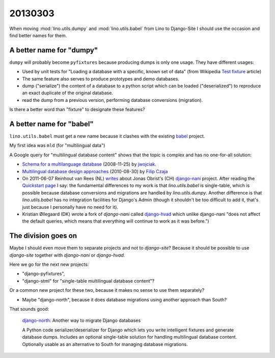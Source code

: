 20130303
========

When moving :mod:`lino.utils.dumpy` and
:mod:`lino.utils.babel` from Lino to Django-Site
I should use the occasion and find better names for them.


A better name for "dumpy" 
------------------------------------


``dumpy`` will probably become ``pyfixtures``
because producing dumps is only one usage.
They have different usages:
  
- Used by unit tests for 
  "Loading a database with a specific, known set of data" 
  (from Wikipedia `Test fixture 
  <http://en.wikipedia.org/wiki/Test_fixture>`_ article)
  
- The same feature also serves to produce prototypes and 
  demo databases.
  
- dump ("serialize") the content of a database to a python script
  which can be loaded ("deserialized") to reproduce an exact duplicate 
  of the original database.
  
- read the dump from a previous version, performing database 
  conversions (migration).
  
Is there a better word than "fixture" to designate these features?


A better name for "babel"
-------------------------

``lino.utils.babel``
must get a new name because it 
clashes with the existing 
`babel <http://pythonhosted.org/Babel/>`__ 
project.
  
My first idea was ``mld`` (for "multilingual data") 
  
A Google query for "multilingual database content" shows that 
the topic is complex and has no one-for-all solution:

- `Schema for a multilanguage database
  <http://stackoverflow.com/questions/316780/schema-for-a-multilanguage-database>`__
  (2008-11-25) by `jwojciak <http://stackoverflow.com/users/5348/qbeuek>`__.
  
- `Multilingual database design approaches
  <http://fczaja.blogspot.com/2010/08/multilanguage-database-design.html>`__
  (2010-08-30) by `Filip Czaja
  <http://www.blogger.com/profile/12289949072596625867>`__
  
- On 2011-06-07 Reinhout van Rees (NL)
  `writes <http://reinout.vanrees.org/weblog/2011/06/07/multilingual-orm.html>`__
  about Jonas Obrist's (CH)
  `django-nani <http://django-nani.readthedocs.org>`__ project.
  After reading the `Quickstart page
  <http://django-nani.readthedocs.org/en/0.0.3/public/quickstart.html>`__
  I say: the fundamental differences to my work is that
  `lino.utils.babel` is single-table, 
  which is possible because
  database conversions and migrations are handled 
  by `lino.utils.dumpy`.
  Another difference is that 
  `lino.utils.babel` has no integration facilities for 
  Django's Admin (though it shouldn't be too difficult to add it, 
  that's just because I personally have no need for it).
    
- Kristian Øllegaard (DK)
  wrote a fork of `django-nani` called 
  `django-hvad <https://github.com/KristianOellegaard/django-hvad>`__
  which unlike django-nani "does not affect the default queries, 
  which means that everything will continue to work as it was before.")
  
The division goes on
---------------------

Maybe I should even move them to separate projects and not to `django-site`?
Because it should be possible to use `django-site` together 
with `django-nani` or `django-hvad`.

Here we go for the next new projects:

- "django-pyfixtures", 
- "django-stml" for "single-table multilingual database content"?

Or a common new project for these two, because it makes no sense to 
use them separately?

- Maybe "django-north", because it does database migrations using 
  another approach than South? 
  
That sounds good:

  `django-north <https://code.google.com/p/django-north/>`__:
  Another way to migrate Django databases
  
  A Python code serializer/deserializer for Django which lets you write intelligent fixtures and generate database dumps. Includes an optional single-table solution for handling multilingual database content. Optionally usable as an alternative to South for managing database migrations.
  
  

